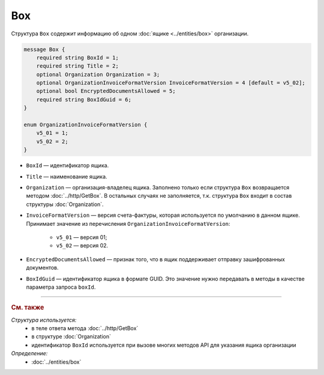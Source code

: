 Box
===

Структура ``Box`` содержит информацию об одном :doc:`ящике <../entities/box>` организации.

.. code-block:: protobuf

    message Box {
        required string BoxId = 1;
        required string Title = 2;
        optional Organization Organization = 3;
        optional OrganizationInvoiceFormatVersion InvoiceFormatVersion = 4 [default = v5_02];
        optional bool EncryptedDocumentsAllowed = 5;
        required string BoxIdGuid = 6;
    }

    enum OrganizationInvoiceFormatVersion {
        v5_01 = 1;
        v5_02 = 2;
    }

- ``BoxId`` — идентификатор ящика.
- ``Title`` — наименование ящика.
- ``Organization`` — организация-владелец ящика. Заполнено только если структура ``Box`` возвращается методом :doc:`../http/GetBox`. В остальных случаях не заполняется, т.к. структура ``Box`` входит в состав структуры :doc:`Organization`.
- ``InvoiceFormatVersion`` — версия счета-фактуры, которая используется по умолчанию в данном ящике. Принимает значение из перечисления ``OrganizationInvoiceFormatVersion``:

	- ``v5_01`` — версия 01;
	- ``v5_02`` — версия 02.

- ``EncryptedDocumentsAllowed`` — признак того, что в ящик поддерживает отправку зашифрованных документов.
- ``BoxIdGuid`` — идентификатор ящика в формате GUID. Это значение нужно передавать в методы в качестве параметра запроса ``boxId``.

----

.. rubric:: См. также

*Структура используется:*
	- в теле ответа метода :doc:`../http/GetBox`
	- в структуре :doc:`Organization`
	- идентификатор ``BoxId`` используется при вызове многих методов API для указания ящика организации

*Определение:*
	- :doc:`../entities/box`